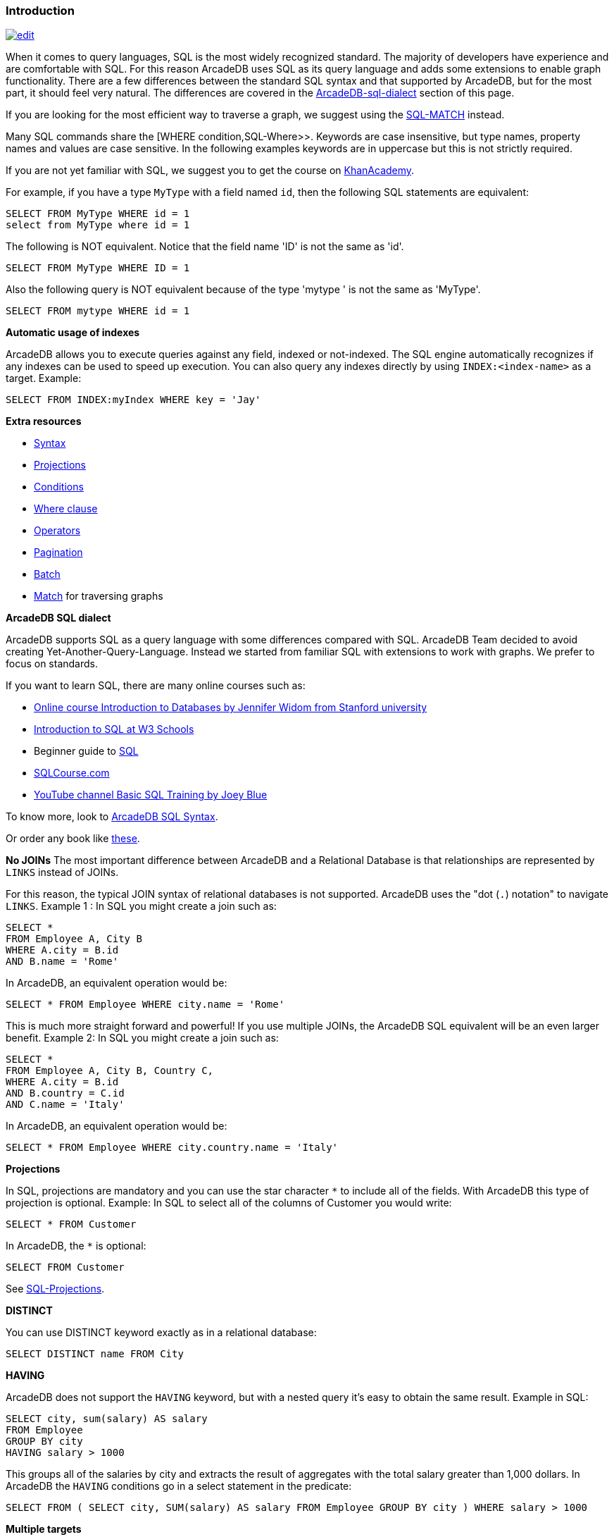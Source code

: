 [discrete]

=== Introduction

image:../images/edit.png[link="https://github.com/ArcadeData/arcadedb-docs/blob/main/src/main/asciidoc/sql/SQL-Introduction.adoc" float=right]

When it comes to query languages, SQL is the most widely recognized standard. The majority of developers have experience and are
comfortable with SQL. For this reason ArcadeDB uses SQL as its query language and adds some extensions to enable graph
functionality. There are a few differences between the standard SQL syntax and that supported by ArcadeDB, but for the most part, it
should feel very natural. The differences are covered in the <<ArcadeDB SQL dialect,ArcadeDB-sql-dialect>> section of this page.

If you are looking for the most efficient way to traverse a graph, we suggest using the <<SQL-Match,SQL-MATCH>> instead.

Many SQL commands share the [WHERE condition,SQL-Where&gt;&gt;. Keywords are case insensitive, but type names, property names and values
are case sensitive. In the following examples keywords are in uppercase but this is not strictly required.

If you are not yet familiar with SQL, we suggest you to get the course on
http://cs-blog.khanacademy.org/2015/05/just-released-full-introductory-sql.html[KhanAcademy].

For example, if you have a type `MyType` with a field named `id`, then the following SQL statements are equivalent:

[source,sql]
----
SELECT FROM MyType WHERE id = 1
select from MyType where id = 1

----

The following is NOT equivalent. Notice that the field name 'ID' is not the same as 'id'.

[source,sql]
----
SELECT FROM MyType WHERE ID = 1

----

Also the following query is NOT equivalent because of the type 'mytype ' is not the same as 'MyType'.

[source,sql]
----
SELECT FROM mytype WHERE id = 1

----

*Automatic usage of indexes*

ArcadeDB allows you to execute queries against any field, indexed or not-indexed. The SQL engine automatically recognizes if any
indexes can be used to speed up execution. You can also query any indexes directly by using `INDEX:&lt;index-name&gt;` as a target.
Example:

[source,sql]
----
SELECT FROM INDEX:myIndex WHERE key = 'Jay'
----

*Extra resources*

* <<SQL-Syntax,Syntax>>
* <<_projections,Projections>>
* <<_filtering,Conditions>>
* <<_filtering,Where clause>>
* <<_filtering-operators,Operators>>
* <<_pagination,Pagination>>
* <<_sql-batch,Batch>>
* <<_sql-match,Match>> for traversing graphs

*ArcadeDB SQL dialect*

ArcadeDB supports SQL as a query language with some differences compared with SQL. ArcadeDB Team decided to avoid creating
Yet-Another-Query-Language. Instead we started from familiar SQL with extensions to work with graphs. We prefer to focus on
standards.

If you want to learn SQL, there are many online courses such as:

* https://www.coursera.org/course/db[Online course Introduction to Databases by Jennifer Widom from Stanford university]
* http://www.w3schools.com/sql/sql_intro.asp[Introduction to SQL at W3 Schools]
* Beginner guide to https://blog.udemy.com/beginners-guide-to-sql/[SQL]
* http://www.sqlcourse2.com/intro2.html[SQLCourse.com]
* http://www.youtube.com/playlist?list=PLD20298E653A970F8[YouTube channel Basic SQL Training by Joey Blue]

To know more, look to <<SQL-Syntax,ArcadeDB SQL Syntax>>.

Or order any book like http://www.amazon.com/s/ref=nb_sb_noss/189-0251150-4407173?url=search-alias%3Daps&field-keywords=sql[these].

*No JOINs*
The most important difference between ArcadeDB and a Relational Database is that relationships are represented by `LINKS` instead of
JOINs.

For this reason, the typical JOIN syntax of relational databases is not supported. ArcadeDB uses the "dot (`.`) notation" to
navigate `LINKS`. Example 1 :
In SQL you might create a join such as:

[source,sql]
----
SELECT *
FROM Employee A, City B
WHERE A.city = B.id
AND B.name = 'Rome'
----

In ArcadeDB, an equivalent operation would be:

[source,sql]
----
SELECT * FROM Employee WHERE city.name = 'Rome'
----

This is much more straight forward and powerful! If you use multiple JOINs, the ArcadeDB SQL equivalent will be an even larger
benefit. Example 2: In SQL you might create a join such as:

[source,sql]
----
SELECT *
FROM Employee A, City B, Country C,
WHERE A.city = B.id
AND B.country = C.id
AND C.name = 'Italy'
----

In ArcadeDB, an equivalent operation would be:

[source,sql]
----
SELECT * FROM Employee WHERE city.country.name = 'Italy'
----

*Projections*

In SQL, projections are mandatory and you can use the star character `*` to include all of the fields. With ArcadeDB this type of
projection is optional. Example: In SQL to select all of the columns of Customer you would write:

[source,sql]
----
SELECT * FROM Customer
----

In ArcadeDB, the `*` is optional:

[source,sql]
----
SELECT FROM Customer
----

See <<SQL projections,SQL-Projections>>.

*DISTINCT*

You can use DISTINCT keyword exactly as in a relational database:

[source,sql]
----
SELECT DISTINCT name FROM City
----

*HAVING*

ArcadeDB does not support the `HAVING` keyword, but with a nested query it's easy to obtain the same result. Example in SQL:

[source,SQL]
----
SELECT city, sum(salary) AS salary
FROM Employee
GROUP BY city
HAVING salary > 1000
----

This groups all of the salaries by city and extracts the result of aggregates with the total salary greater than 1,000 dollars. In
ArcadeDB the `HAVING` conditions go in a select statement in the predicate:

[source,SQL]
----
SELECT FROM ( SELECT city, SUM(salary) AS salary FROM Employee GROUP BY city ) WHERE salary > 1000
----

*Multiple targets*

ArcadeDB allows only one type (typees are equivalent to tables in this discussion) as opposed to SQL, which allows for many tables
as the target. If you want to select from 2 typees, you have to execute 2 sub queries and join them with the `UNIONALL` function:

[source,sql]
----
SELECT FROM E, V
----

In ArcadeDB, you can accomplish this with a few variable definitions and by using the `expand` function to the union:

[source,sql]
----
SELECT EXPAND( $c ) LET $a = ( SELECT FROM E ), $b = ( SELECT FROM V ), $c = UNIONALL( $a, $b )
----